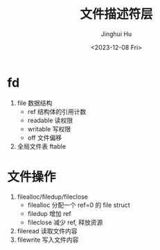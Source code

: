 #+TITLE: 文件描述符层
#+AUTHOR: Jinghui Hu
#+EMAIL: hujinghui@buaa.edu.cn
#+DATE: <2023-12-08 Fri>
#+STARTUP: overview num indent
#+OPTIONS: ^:nil
#+PROPERTY: header-args:sh :results output :dir ../../study/os/xv6-public


* fd
1. file 数据结构
   - ref 结构体的引用计数
   - readable 读权限
   - writable 写权限
   - off 文件偏移
2. 全局文件表 ftable

* 文件操作
1. filealloc/filedup/fileclose
   - filealloc 分配一个 ref=0 的 file struct
   - filedup 增加 ref
   - fileclose 减少 ref, 释放资源
2. fileread 读取文件内容
3. filewrite 写入文件内容
